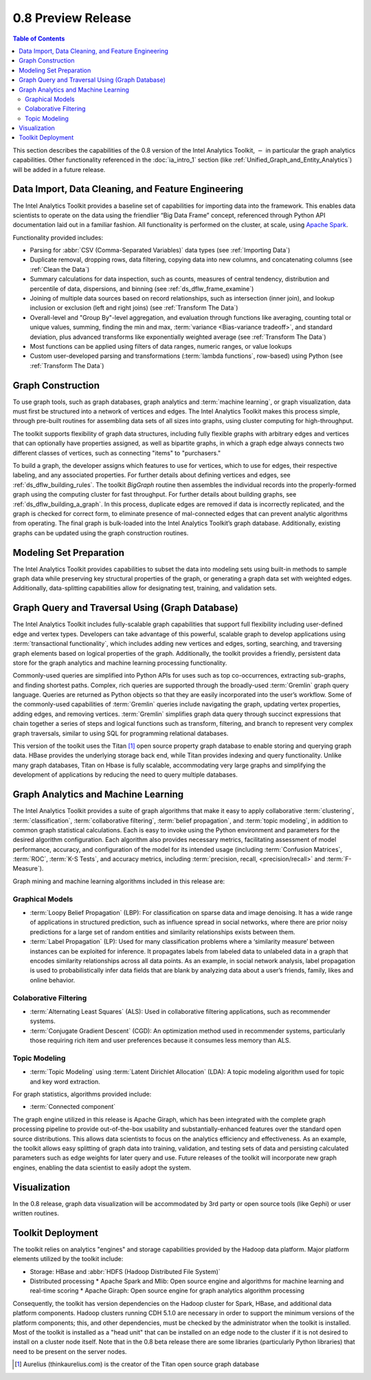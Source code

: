 ﻿-------------------
0.8 Preview Release 
-------------------

.. contents:: Table of Contents
    :local:

This section describes the capabilities of the 0.8 version of the |IA| Toolkit,
:math:`-` in particular the graph analytics capabilities.
Other functionality referenced in the :doc:`ia_intro_1` section
(like :ref:`Unified_Graph_and_Entity_Analytics`) will be added in a future release.

Data Import, Data Cleaning, and Feature Engineering
===================================================

The |IA| Toolkit provides a baseline set of capabilities for importing data into the framework.
This enables data scientists to operate on the data using the friendlier “Big Data Frame” concept,
referenced through Python API documentation laid out in a familiar fashion.
All functionality is performed on the cluster, at scale,
using `Apache Spark <http://spark.apache.org/docs/0.9.0/index.html>`_.   

Functionality provided includes:

*   Parsing for :abbr:`CSV (Comma-Separated Variables)` data types (see :ref:`Importing Data`)
*   Duplicate removal, dropping rows, data filtering, copying data into new columns,
    and concatenating columns (see :ref:`Clean the Data`)
*   Summary calculations for data inspection, such as counts, measures of central tendency,
    distribution and percentile of data, dispersions, and binning (see :ref:`ds_dflw_frame_examine`)
*   Joining of multiple data sources based on record relationships, such as intersection (inner join),
    and lookup inclusion or exclusion (left and right joins) (see :ref:`Transform The Data`)
*   Overall-level and "Group By"-level aggregation, and evaluation through functions like averaging,
    counting total or unique values, summing, finding the min and max, :term:`variance <Bias-variance tradeoff>`,
    and standard deviation, plus advanced transforms like exponentially weighted average (see :ref:`Transform The Data`)
*   Most functions can be applied using filters of data ranges, numeric ranges, or value lookups
*   Custom user-developed parsing and transformations (:term:`lambda functions`, row-based) using
    Python (see :ref:`Transform The Data`)

Graph Construction
==================

To use graph tools, such as graph databases, graph analytics and :term:`machine learning`,
or graph visualization, data must first be structured into a network of vertices and edges.
The |IA| Toolkit makes this process simple, through pre-built routines for assembling data sets
of all sizes into graphs, using cluster computing for high-throughput.

The toolkit supports flexibility of graph data structures, including fully flexible graphs with arbitrary edges and
vertices that can optionally have properties assigned, as well as bipartite graphs,
in which a graph edge always connects two different classes of vertices,
such as connecting "items" to "purchasers."

To build a graph, the developer assigns which features to use for vertices, which to use for edges,
their respective labeling, and any associated properties.
For further details about defining vertices and edges, see :ref:`ds_dflw_building_rules`.
The toolkit *BigGraph* routine then assembles the individual records into
the properly-formed graph using the computing cluster for fast throughput.
For further details about building graphs, see :ref:`ds_dflw_building_a_graph`.
In this process, duplicate edges are removed if data is incorrectly replicated, and the graph is checked for
correct form, to eliminate presence of mal-connected edges that can prevent analytic algorithms from operating.
The final graph is bulk-loaded into the |IA| Toolkit’s graph database.
Additionally, existing graphs can be updated using the graph construction routines.   

Modeling Set Preparation
========================

The |IA| Toolkit provides capabilities to subset the data into modeling sets
using built-in methods to sample graph data while preserving key structural properties of the graph,
or generating a graph data set with weighted edges.
Additionally, data-splitting capabilities allow for designating test, training, and validation sets.  

Graph Query and Traversal Using (Graph Database)
================================================

The |IA| Toolkit includes fully-scalable graph capabilities that support full flexibility including
user-defined edge and vertex types.
Developers can take advantage of this powerful, scalable graph to develop applications using
:term:`transactional functionality`, which includes adding new vertices and edges, sorting, searching,
and traversing graph elements based on logical properties of the graph.
Additionally, the toolkit provides a friendly, persistent data store for the graph analytics and machine learning
processing functionality.

Commonly-used queries are simplified into Python APIs for uses such as top co-occurrences,
extracting sub-graphs, and finding shortest paths.
Complex, rich queries are supported through the broadly-used :term:`Gremlin` graph query language.
Queries are returned as Python objects so that they are easily incorporated into the user’s workflow.
Some of the commonly-used capabilities of :term:`Gremlin` queries include navigating the graph,
updating vertex properties, adding edges, and removing vertices.
:term:`Gremlin` simplifies graph data query through succinct expressions that chain together a series of
steps and logical functions such as transform, filtering, and branch to represent very complex graph traversals,
similar to using SQL for programming relational databases.    

This version of the toolkit uses the Titan [#f1]_ open source property graph database to enable storing and
querying graph data.
HBase provides the underlying storage back end, while Titan provides indexing and query functionality.
Unlike many graph databases, Titan on Hbase is fully scalable, accommodating very large graphs and
simplifying the development of applications by reducing the need to query multiple databases.

Graph Analytics and Machine Learning
====================================

The |IA| Toolkit provides a suite of graph algorithms that make it easy to apply collaborative
:term:`clustering`, :term:`classification`, :term:`collaborative filtering`, :term:`belief propagation`,
and :term:`topic modeling`, in addition to common graph statistical calculations.
Each is easy to invoke using the Python environment and parameters for the desired algorithm configuration.
Each algorithm also provides necessary metrics, facilitating assessment of model performance, accuracy,
and configuration of the model for its intended usage (including :term:`Confusion Matrices`, :term:`ROC`, :term:`K-S Tests`,
and accuracy metrics, including :term:`precision, recall, <precision/recall>` and :term:`F-Measure`).

Graph mining and machine learning algorithms included in this release are:

Graphical Models
----------------
*   :term:`Loopy Belief Propagation` (LBP): For classification on sparse data and image denoising.
    It has a wide range of applications in structured prediction, such as influence spread in social networks,
    where there are prior noisy predictions for a large set of random entities and similarity relationships
    exists between them.
*   :term:`Label Propagation` (LP): Used for many classification problems where a ‘similarity measure’ between
    instances can be exploited for inference.
    It propagates labels from labeled data to unlabeled data in a graph that encodes similarity relationships
    across all data points.
    As an example, in social network analysis, label propagation is used to probabilistically infer data fields
    that are blank by analyzing data about a user’s friends, family, likes and online behavior.  

Colaborative Filtering
----------------------
*   :term:`Alternating Least Squares` (ALS): Used in collaborative filtering applications, such as recommender systems.
*   :term:`Conjugate Gradient Descent` (CGD): An optimization method used in recommender systems,
    particularly those requiring rich item and user preferences because it consumes less memory than ALS.

Topic Modeling
--------------
*   :term:`Topic Modeling` using :term:`Latent Dirichlet Allocation` (LDA): A topic modeling algorithm used for
    topic and key word extraction.

For graph statistics, algorithms provided include:

*   :term:`Connected component`

The graph engine utilized in this release is Apache Giraph, which has been integrated with the complete
graph processing pipeline to provide out-of-the-box usability and substantially-enhanced features over
the standard open source distributions.
This allows data scientists to focus on the analytics efficiency and effectiveness.
As an example, the toolkit allows easy splitting of graph data into training, validation,
and testing sets of data and persisting calculated parameters such as edge weights for later query and use.
Future releases of the toolkit will incorporate new graph engines, enabling the data scientist to easily adopt the system.

Visualization
=============

In the 0.8 release, graph data visualization will be accommodated by 3rd party or open source tools
(like Gephi) or user written routines.

Toolkit Deployment
==================

The toolkit relies on analytics "engines" and storage capabilities provided by the Hadoop data platform.
Major platform elements utilized by the toolkit include:

*   Storage: HBase and :abbr:`HDFS (Hadoop Distributed File System)`
*   Distributed processing
    *   Apache Spark and Mlib: Open source engine and algorithms for machine learning and real-time scoring
    *   Apache Giraph: Open source engine for graph analytics algorithm processing

Consequently, the toolkit has version dependencies on the Hadoop cluster for Spark, HBase, and
additional data platform components.
Hadoop clusters running CDH 5.1.0 are necessary in order to support the minimum versions of the platform components;
this, and other dependencies, must be checked by the administrator when the toolkit is installed.
Most of the toolkit is installed as a "head unit" that can be installed on an edge node to the cluster
if it is not desired to install on a cluster node itself.
Note that in the 0.8 beta release there are some libraries (particularly Python libraries) that need to
be present on the server nodes.


.. [#f1] Aurelius (thinkaurelius.com) is the creator of the Titan open source graph database

.. TODO::
    Functionality provided includes:

    Files:
    Parsing for CSV: CsvFile
    Parsing for JSON: ------------  (PUF)

    Frame:
    Duplicate removal: drop_duplicates
    dropping rows: drop_rows
    data filtering: filter
    copying data into new columns: add_columns, group_by
    concatenating columns: join
    Summary calculations: group_by, accuracy, cumulative_sum
    data inspection, such as counts: group_by, cumulative count
    measures of central tendency: -----------   (Michael?)
    distribution of data: ecdf
    percentile of data: cumulative_percent_sum, cumulative_percent_count
    dispersions: ------------  (Michael?)
    binning: bin_column
    Joining of multiple data sources: join
    Date and time functions: --------------  (PUF)
    String manipulation: --------------  (PUF)
    Common math and calculations: ----------------  (PUF)
    Overall-level and "Group By": group_by

    Graph:
    data must first be structured into a network of vertices and edges: vertex_rule, edge_rule
    To build a graph, the developer assigns which features to use for vertices: vertex_rule
    which to use for edges: edge_rule
    their respective labeling, and any associated properties: vertex_rule, edge_rule
    routine then assembles the graph: graph
    capabilities to subset the data into modeling sets:   assign_sample
    sample graph data while preserving key structural properties of the graph: ------------- (sample.vertex_sample)
    generating a graph data set with weighted edges: --------------  edge_rule (specify the weight as an edge property)
    data-splitting capabilities: assign_sample
    transactional functionality: ------------ (We can do read queries using Gremlin, but we do not support transactional writes)
    adding new vertices and edges: -------------  (graph.append)
    sorting: ----------- (Not supported)
    searching: ----------  (query.gremlin)
    traversing graph elements based on logical properties of the graph: -----------  (query.grelim)
    finding shortest paths: (Not supported yet)
    Gremlin graph query language: ----------- (query.gremlin)
    use Titan to enable storing: --------- (default right now)
    use Titan to query graph data: ---------  (default right now)
    appl  Topic Modeling using Latent Dirichlet Allocation: ---------  (graph.ml.latent_dirichelet_allocation)
    Average path length: (Not supported)
    Connected component: graph.ml.connected_components
    Vertex degree: ---------  (query.gremlin - Get count of outgoing edges using Gremlin)
    Vertex degree distribution: ---------  (Not yet exposed in Python ... used internally)
    Shortest path from a vertex to all other vertices: Not yet supported
    Centrality / PageRank: ---------  graph.ml.page_rank

.. |IA| replace:: Intel Analytics
